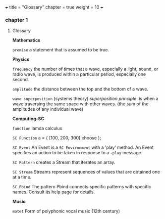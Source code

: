 +++
title = "Glossary"
chapter = true
weight = 10
+++
*** chapter 1

**** Glossary

*Mathematics*


=premise= a statement that is assumed to be true.

*Physics*

=frequency= the number of times that a wave, especially a light, sound,
or radio wave, is produced within a particular period, especially one
second.

=amplitude= the distance between the top and the bottom of a wave.

=wave superposition= (systems theory) /superposition principle/, is
when a wave traversing the same space with other waves. (the sum of
the amplitudes of any individual wave) 


*Computing-SC*

=function= lamda calculus

=SC Function= a = { [100, 200, 300].choose };  

=SC Event= An Event is a =SC Environment= with a 'play' method. An Event specifies an action to be taken in response to a =-play= message.

=SC Pattern= creates a Stream that iterates an array.

=SC Stream= Streams represent sequences of values that are obtained one at a time.

=SC Pbind= The pattern Pbind connects specific patterns with specific names. Consult its help page for details.

*Music*

=motet= Form of polyphonic vocal music (12th century)

